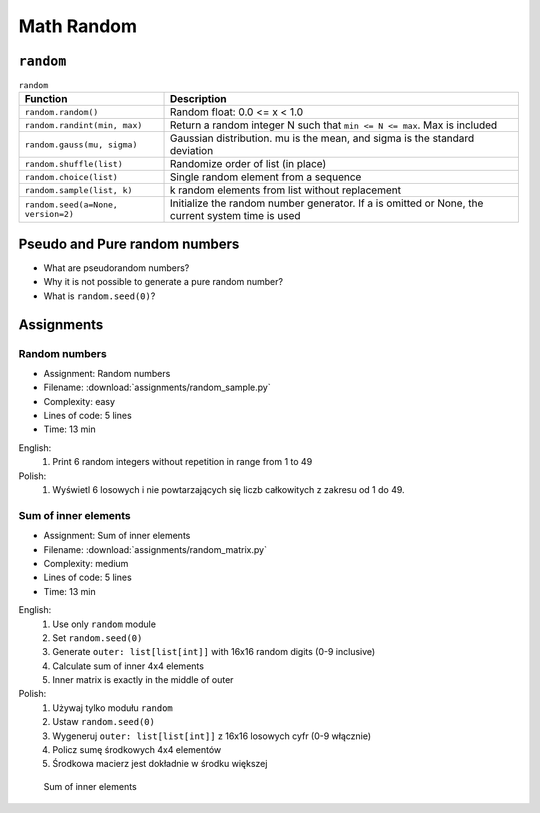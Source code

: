.. _Math Random:

***********
Math Random
***********


``random``
==========
.. csv-table:: ``random``
    :header-rows: 1

    "Function", "Description"
    "``random.random()``", "Random float:  0.0 <= x < 1.0"
    "``random.randint(min, max)``", "Return a random integer N such that ``min <= N <= max``. Max is included"
    "``random.gauss(mu, sigma)``", "Gaussian distribution. mu is the mean, and sigma is the standard deviation"
    "``random.shuffle(list)``", "Randomize order of list (in place)"
    "``random.choice(list)``", "Single random element from a sequence"
    "``random.sample(list, k)``", "k random elements from list without replacement"
    "``random.seed(a=None, version=2)``", "Initialize the random number generator. If a is omitted or None, the current system time is used"


Pseudo and Pure random numbers
==============================
* What are pseudorandom numbers?
* Why it is not possible to generate a pure random number?
* What is ``random.seed(0)``?


Assignments
===========

Random numbers
--------------
* Assignment: Random numbers
* Filename: :download:`assignments/random_sample.py`
* Complexity: easy
* Lines of code: 5 lines
* Time: 13 min

English:
    #. Print 6 random integers without repetition in range from 1 to 49

Polish:
    #. Wyświetl 6 losowych i nie powtarzających się liczb całkowitych z zakresu od 1 do 49.

Sum of inner elements
---------------------
* Assignment: Sum of inner elements
* Filename: :download:`assignments/random_matrix.py`
* Complexity: medium
* Lines of code: 5 lines
* Time: 13 min

English:
    #. Use only ``random`` module
    #. Set ``random.seed(0)``
    #. Generate ``outer: list[list[int]]`` with 16x16 random digits (0-9 inclusive)
    #. Calculate sum of inner 4x4 elements
    #. Inner matrix is exactly in the middle of outer

Polish:
    #. Używaj tylko modułu ``random``
    #. Ustaw ``random.seed(0)``
    #. Wygeneruj ``outer: list[list[int]]`` z 16x16 losowych cyfr (0-9 włącznie)
    #. Policz sumę środkowych 4x4 elementów
    #. Środkowa macierz jest dokładnie w środku większej

.. figure:: img/random-inner-sum.png

    Sum of inner elements
